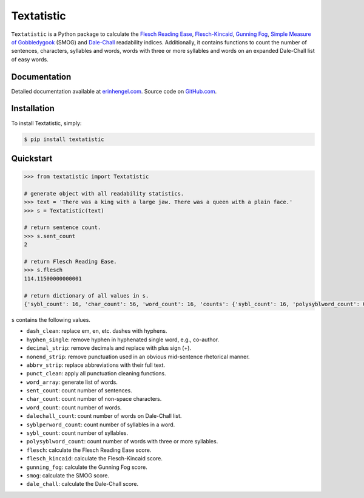 Textatistic
===========

``Textatistic`` is a Python package to calculate the `Flesch Reading Ease <https://en.wikipedia.org/wiki/Flesch–Kincaid_readability_tests>`_, `Flesch-Kincaid <https://en.wikipedia.org/wiki/Flesch–Kincaid_readability_tests>`_, `Gunning Fog <https://en.wikipedia.org/wiki/Gunning_fog_index>`_, `Simple Measure of Gobbledygook <https://en.wikipedia.org/wiki/SMOG>`_ (SMOG) and `Dale-Chall <http://www.readabilityformulas.com/new-dale-chall-readability-formula.php>`_ readability indices. Additionally, it contains functions to count the number of sentences, characters, syllables and words, words with three or more syllables and words on an expanded Dale-Chall list of easy words.

Documentation
-------------

Detailed documentation available at `erinhengel.com <http://www.erinhengel.com/software/textatistic/>`_. Source code on `GitHub.com <https://github.com/erinhengel/Textatistic>`_.

Installation
------------

To install Textatistic, simply:
	
.. code-block:: bash

	$ pip install textatistic

Quickstart
----------

.. code-block:: python

	>>> from textatistic import Textatistic
	
	# generate object with all readability statistics.
	>>> text = 'There was a king with a large jaw. There was a queen with a plain face.'
	>>> s = Textatistic(text)
	
	# return sentence count.
	>>> s.sent_count
	2
	
	# return Flesch Reading Ease.
	>>> s.flesch
	114.11500000000001
	
	# return dictionary of all values in s.
	{'sybl_count': 16, 'char_count': 56, 'word_count': 16, 'counts': {'sybl_count': 16, 'polysyblword_count': 0, 'dalechall_count': 0, 'word_count': 16, 'sent_count': 2}, 'polysyblword_count': 0, 'gunning_fog': 3.2, 'dalechall_count': 0, 'scores': {'gunning_fog': 3.2, 'flesch': 114.11500000000001, 'flesch_kincaid': -0.6699999999999982, 'smog': 3.1291, 'dale_chall': 0.3968}, 'flesch_kincaid': -0.6699999999999982, 'flesch': 114.11500000000001, 'sent_count': 2, 'dale_chall': 0.3968, 'smog': 3.1291}
	

``s`` contains the following values.

- ``dash_clean``: replace em, en, etc. dashes with hyphens.
- ``hyphen_single``: remove hyphen in hyphenated single word, e.g., co-author.
- ``decimal_strip``: remove decimals and replace with plus sign (+).
- ``nonend_strip``: remove punctuation used in an obvious mid-sentence rhetorical manner.
- ``abbrv_strip``: replace abbreviations with their full text.
- ``punct_clean``: apply all punctuation cleaning functions.
- ``word_array``: generate list of words.
- ``sent_count``: count number of sentences.
- ``char_count``: count number of non-space characters.
- ``word_count``: count number of words.
- ``dalechall_count``: count number of words on Dale-Chall list.
- ``syblperword_count``: count number of syllables in a word.
- ``sybl_count``: count number of syllables.
- ``polysyblword_count``: count number of words with three or more syllables.
- ``flesch``: calculate the Flesch Reading Ease score.
- ``flesch_kincaid``: calculate the Flesch-Kincaid score.
- ``gunning_fog``: calculate the Gunning Fog score.
- ``smog``: calculate the SMOG score.
- ``dale_chall``: calculate the Dale-Chall score.
